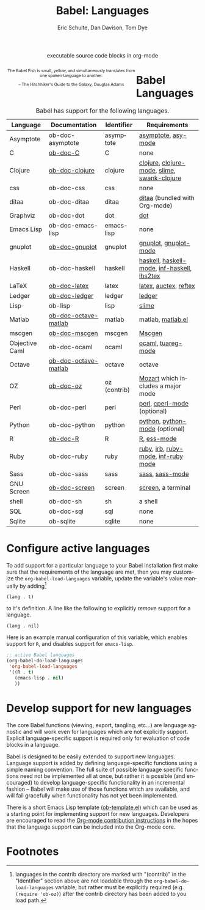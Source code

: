 #+OPTIONS:    H:3 num:nil toc:3 \n:nil @:t ::t |:t ^:{} -:t f:t *:t TeX:t LaTeX:nil skip:nil d:(HIDE) tags:not-in-toc
#+STARTUP:    align fold nodlcheck hidestars oddeven lognotestate hideblocks
#+SEQ_TODO:   TODO(t) INPROGRESS(i) WAITING(w@) | DONE(d) CANCELED(c@)
#+TAGS:       Write(w) Update(u) Fix(f) Check(c) noexport(n)
#+TITLE:      Babel: Languages
#+AUTHOR:     Eric Schulte, Dan Davison, Tom Dye
#+EMAIL:      schulte.eric at gmail dot com, davison at stats dot ox dot ac dot uk, tsd at tsdye dot com
#+LANGUAGE:   en
#+STYLE:      <style type="text/css">#outline-container-langs{ clear:both; }</style>
#+STYLE:      <style type="text/css">#outline-container-syntax{ clear:both; }</style>
#+STYLE:      <style type="text/css">#table-of-contents{ max-width:100%; }</style>
#+LINK_UP:    index.php
#+LINK_HOME:  http://orgmode.org/worg/

#+begin_html
  <div id="subtitle" style="float: center; text-align: center;">
    <p>executable source code blocks in org-mode</p>
  </div>
  <div id="logo2" style="float: left; text-align: center; max-width: 340px;
                         font-size: 8pt; margin: auto;">
    <p>
      <img src="../../images/babel/babelfish.png"  alt="Babel Fish"/>
      <p>
        The Babel Fish is small, yellow, and simultaneously translates
        from one spoken language to another.
      </p>
      <p>
        &ndash; The Hitchhiker's Guide to the Galaxy, Douglas Adams
      </p>
    </p>
  </div>
#+end_html

* Babel Languages
  :PROPERTIES:
  :CUSTOM_ID: langs
  :END:

#+Caption: Babel has support for the following languages.
| Language       | Documentation        | Identifier   | Requirements                                |
|----------------+----------------------+--------------+---------------------------------------------|
| Asymptote      | ob-doc-asymptote     | asymptote    | [[http://asymptote.sourceforge.net/][asymptote]], [[http://asymptote.sourceforge.net/doc/Editing-modes.html][asy-mode]]                         |
| C              | [[file:languages/ob-doc-C.org][ob-doc-C]]             | C            | none                                        |
| Clojure        | [[file:languages/ob-doc-clojure.org][ob-doc-clojure]]       | clojure      | [[http://clojure.org/][clojure]], [[http://www.emacswiki.org/emacs/clojure-mode.el][clojure-mode]], [[http://common-lisp.net/project/slime/][slime]], [[http://clojure.codestuffs.com/][swank-clojure]] |
| css            | ob-doc-css           | css          | none                                        |
| ditaa          | ob-doc-ditaa         | ditaa        | [[http://ditaa.org/ditaa/][ditaa]] (bundled with Org-mode)               |
| Graphviz       | ob-doc-dot           | dot          | [[http://www.graphviz.org/][dot]]                                         |
| Emacs Lisp     | ob-doc-emacs-lisp    | emacs-lisp   | none                                        |
| gnuplot        | [[file:languages/ob-doc-gnuplot.org][ob-doc-gnuplot]]       | gnuplot      | [[http://www.gnuplot.info/][gnuplot]], [[http://cars9.uchicago.edu/~ravel/software/gnuplot-mode.html][gnuplot-mode]]                       |
| Haskell        | ob-doc-haskell       | haskell      | [[http://www.haskell.org/][haskell]], [[http://projects.haskell.org/haskellmode-emacs/][haskell-mode]], [[http://www.haskell.org/haskellwiki/Haskell_mode_for_Emacs#inf-haskell.el:_the_best_thing_since_the_breadknife][inf-haskell]], [[http://people.cs.uu.nl/andres/lhs2tex/][lhs2tex]] |
| LaTeX          | [[file:languages/ob-doc-LaTeX.org][ob-doc-latex]]         | latex        | [[http://www.latex-project.org/][latex]], [[http://www.gnu.org/software/auctex/][auctex]], [[http://www.gnu.org/software/auctex/reftex.html][reftex]]                       |
| Ledger         | [[file:languages/ob-doc-ledger.org][ob-doc-ledger]]        | ledger       | [[http://wiki.github.com/jwiegley/ledger/][ledger]]                                      |
| Lisp           | ob-lisp              | lisp         | [[http://common-lisp.net/project/slime/][slime]]                                       |
| Matlab         | [[file:languages/ob-doc-octave-matlab.org][ob-doc-octave-matlab]] | matlab       | matlab, [[http://sourceforge.net/projects/matlab-emacs/][matlab.el]]                           |
| mscgen         | [[file:languages/ob-doc-mscgen.org][ob-doc-mscgen]]        | mscgen       | [[http://www.mcternan.me.uk/mscgen/][Mscgen]]                                      |
| Objective Caml | ob-doc-ocaml         | ocaml        | [[http://caml.inria.fr/][ocaml]], [[http://www-rocq.inria.fr/~acohen/tuareg/][tuareg-mode]]                          |
| Octave         | [[file:languages/ob-doc-octave-matlab.org][ob-doc-octave-matlab]] | octave       | octave                                      |
| OZ             | [[file:languages/ob-doc-oz.org][ob-doc-oz]]            | oz (contrib) | [[http://www.mozart-oz.org/][Mozart]] which includes a major mode          |
| Perl           | ob-doc-perl          | perl         | [[http://www.perl.org/][perl]], [[http://www.emacswiki.org/emacs/CPerlMode][cperl-mode]] (optional)                 |
| Python         | ob-doc-python        | python       | [[http://www.python.org/][python]], [[https://launchpad.net/python-mode][python-mode]] (optional)              |
| R              | [[file:languages/ob-doc-R.org][ob-doc-R]]             | R            | [[http://www.r-project.org/][R]], [[http://ess.r-project.org/][ess-mode]]                                 |
| Ruby           | ob-doc-ruby          | ruby         | [[http://www.ruby-lang.org/][ruby]], [[http://www.ruby-lang.org/][irb]], [[http://github.com/eschulte/rinari/raw/master/util/ruby-mode.el][ruby-mode]], [[http://github.com/eschulte/rinari/raw/master/util/inf-ruby.el][inf-ruby mode]]         |
| Sass           | ob-doc-sass          | sass         | [[http://sass-lang.com/][sass]], [[http://github.com/nex3/haml/blob/master/extra/sass-mode.el][sass-mode]]                             |
| GNU Screen     | [[file:languages/ob-doc-screen.org][ob-doc-screen]]        | screen       | [[http://www.gnu.org/software/screen/][screen]], a terminal                          |
| shell          | ob-doc-sh            | sh           | a shell                                     |
| SQL            | ob-doc-sql           | sql          | none                                        |
| Sqlite         | ob-sqlite            | sqlite       | none                                        |

* Configure active languages
  :PROPERTIES:
  :CUSTOM_ID: configure
  :END:
To add support for a particular language to your Babel installation
first make sure that the requirements of the language are met, then
you may customize the =org-babel-load-languages= variable, update the
variable's value manually by adding[fn:1]
: (lang . t)
to it's definition.  A line like the following to explicitly /remove/
support for a language.
: (lang . nil)

Here is an example manual configuration of this variable, which
enables support for =R=, and disables support for =emacs-lisp=.
#+begin_src emacs-lisp :exports code
  ;; active Babel languages
  (org-babel-do-load-languages
   'org-babel-load-languages
   '((R . t)
     (emacs-lisp . nil)
     ))
#+end_src

* Develop support for new languages
  :PROPERTIES:
  :CUSTOM_ID: develop
  :END:
The core Babel functions (viewing, export, tangling, etc...) are
language agnostic and will work even for languages which are not
explicitly support.  Explicit language-specific support is required
only for evaluation of code blocks in a language.

Babel is designed to be easily extended to support new languages.
Language support is added by defining language-specific functions
using a simple naming convention.  The full suite of possible language
specific functions need not be implemented all at once, but rather it
is possible (and encouraged) to develop language-specific
functionality in an incremental fashion -- Babel will make use of
those functions which are available, and will fail gracefully when
functionality has not yet been implemented.

There is a short Emacs Lisp template ([[http://repo.or.cz/w/Worg.git/blob/HEAD:/org-contrib/babel/ob-template.el][ob-template.el]]) which can be
used as a starting point for implementing support for new languages.
Developers are encouraged to read the [[file:~/src/worg/org-contribute.org][Org-mode contribution
instructions]] in the hopes that the language support can be included
into the Org-mode core.

* Footnotes

[fn:1] languages in the contrib directory are marked with "(contrib)"
       in the "Identifier" section above are not loadable through the
       =org-babel-do-load-languages= variable, but rather must be
       explicitly required (e.g. =(require 'ob-oz)=) after the contrib
       directory has been added to you load path.
